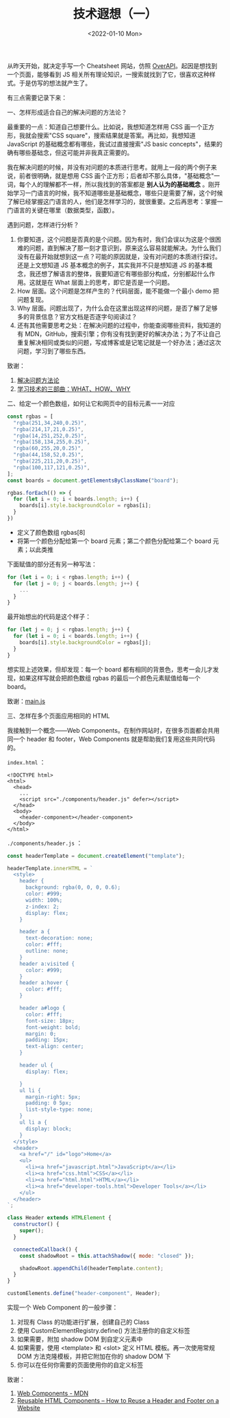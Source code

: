 #+TITLE: 技术遐想（一）
#+DATE: <2022-01-10 Mon>
#+TAGS[]: 技术 随笔

从昨天开始，就决定手写一个 Cheatsheet 网站，仿照
[[https://overapi.com/][OverAPI]]。起因是想找到一个页面，能够看到 JS
相关所有理论知识，一搜索就找到了它，很喜欢这种样式。于是仿写的想法就产生了。

有三点需要记录下来：

一、怎样形成适合自己的解决问题的方法论？

最重要的一点：知道自己想要什么。比如说，我想知道怎样用 CSS
画一个正方形，我就会搜索"CSS square"，搜索结果就是答案。再比如，我想知道
JavaScript 的基础概念都有哪些，我试过直接搜索"JS basic
concepts"，结果的确有哪些基础念，但这可能并非我真正需要的。

我在解决问题的时候，并没有对问题的本质进行思考。就用上一段的两个例子来说，前者很明确，就是想用
CSS
画个正方形；后者却不那么具体，"基础概念"一词，每个人的理解都不一样，所以我找到的答案都是
*别人认为的基础概念*
。刚开始学习一门语言的时候，我不知道哪些是基础概念，哪些只是需要了解，这个时候了解已经掌握这门语言的人，他们是怎样学习的，就很重要。之后再思考：掌握一门语言的关键在哪里（数据类型，函数）。

遇到问题，怎样进行分析？

1. 你要知道，这个问题是否真的是个问题。因为有时，我们会误以为这是个很困难的问题，直到解决了那一刻才意识到，原来这么容易就能解决。为什么我们没有在最开始就想到这一点？可能的原因就是，没有对问题的本质进行探讨。还是上文想知道
   JS 基本概念的例子，其实我并不只是想知道 JS
   的基本概念，我还想了解语言的整体，我要知道它有哪些部分构成，分别都起什么作用。这就是在
   What 层面上的思考，即它是否是一个问题。
2. How 层面。这个问题是怎样产生的？代码层面，能不能做一个最小 demo
   把问题复现。
3. Why
   层面。问题出现了，为什么会在这里出现这样的问题，是否了解了足够多的背景信息？官方文档是否逐字句阅读过？
4. 还有其他需要思考之处：在解决问题的过程中，你能查阅哪些资料，我知道的有
   MDN，GitHub，搜索引擎；你有没有找到更好的解决办法；为了不让自己重复解决相同或类似的问题，写成博客或是记笔记就是一个好办法；通过这次问题，学习到了哪些东西。

致谢：

1. [[https://github.com/lencx/z/discussions/79][解决问题方法论]]
2. [[https://program-think.blogspot.com/2009/02/study-technology-in-three-steps.html][学习技术的三部曲：WHAT、HOW、WHY]]

二、给定一个颜色数组，如何让它和网页中的目标元素一一对应

#+BEGIN_SRC js
    const rgbas = [
      "rgba(251,34,240,0.25)",
      "rgba(214,17,21,0.25)",
      "rgba(14,251,252,0.25)",
      "rgba(158,134,255,0.25)",
      "rgba(60,255,20,0.25)",
      "rgba(44,158,52,0.25)",
      "rgba(225,211,20,0.25)",
      "rgba(100,117,121,0.25)",
    ];
    const boards = document.getElementsByClassName("board");

    rgbas.forEach(() => {
      for (let i = 0; i < boards.length; i++) {
        boards[i].style.backgroundColor = rgbas[i];
      }
    })
#+END_SRC

- 定义了颜色数组 rgbas[8]
- 将第一个颜色分配给第一个 board 元素；第二个颜色分配给第二个 board
  元素；以此类推

下面赋值的部分还有另一种写法：

#+BEGIN_SRC js
    for (let i = 0; i < rgbas.length; i++) {
      for (let j = 0; j < boards.length; j++) {
        ...
      }
    }
#+END_SRC

最开始想出的代码是这个样子：

#+BEGIN_SRC js
    for (let j = 0; j < rgbas.length; j++) {
      for (let i = 0; i < boards.length; i++) {
        boards[i].style.backgroundColor = rgbas[j];
      }
    }
#+END_SRC

想实现上述效果，但却发现：每一个 board
都有相同的背景色，思考一会儿才发现，如果这样写就会把颜色数组 rgbas
的最后一个颜色元素赋值给每一个 board。

致谢：[[https://50projects50days.com/js/main.js][main.js]]

三、怎样在多个页面应用相同的 HTML

我接触到一个概念------Web
Components。在制作网站时，在很多页面都会共用同一个 header 和 footer，Web
Components 就是帮助我们复用这些共同代码的。

=index.html= ：

#+BEGIN_EXAMPLE
    <!DOCTYPE html>
    <html>
      <head>
        ...
        <script src="./components/header.js" defer></script>
      </head>
      <body>
        <header-component></header-component>
      </body>
    </html>
#+END_EXAMPLE

=./components/header.js= ：

#+BEGIN_SRC js
    const headerTemplate = document.createElement("template");

    headerTemplate.innerHTML = `
      <style>
        header {
          background: rgba(0, 0, 0, 0.6);
          color: #999;
          width: 100%;
          z-index: 2;
          display: flex;
        }

        header a {
          text-decoration: none;
          color: #fff;
          outline: none;
        }
        header a:visited {
          color: #999;
        }
        header a:hover {
          color: #fff;
        }

        header a#logo {
          color: #fff;
          font-size: 18px;
          font-weight: bold;
          margin: 0;
          padding: 15px;
          text-align: center;
        }

        header ul {
          display: flex;

        }
        ul li {
          margin-right: 5px;
          padding: 0 5px;
          list-style-type: none;
        }
        ul li a {
          display: block;
        }
      </style>
      <header>
        <a href="/" id="logo">Home</a>
        <ul>
          <li><a href="javascript.html">JavaScript</a></li>
          <li><a href="css.html">CSS</a></li>
          <li><a href="html.html">HTML</a></li>
          <li><a href="developer-tools.html">Developer Tools</a></li>
        </ul>
      </header>
    `;

    class Header extends HTMLElement {
      constructor() {
        super();
      }

      connectedCallback() {
        const shadowRoot = this.attachShadow({ mode: "closed" });

        shadowRoot.appendChild(headerTemplate.content);
      }
    }

    customElements.define("header-component", Header);
#+END_SRC

实现一个 Web Component 的一般步骤：

1. 对现有 Class 的功能进行扩展，创建自己的 Class
2. 使用 CustomElementRegistry.define() 方法注册你的自定义标签
3. 如果需要，附加 shadow DOM 到自定义元素中
4. 如果需要，使用 <template> 和 <slot> 定义 HTML 模板。再一次使用常规
   DOM 方法克隆模板，并把它附加在你的 shadow DOM 下
5. 你可以在任何你需要的页面使用你的自定义标签

致谢：

1. [[https://developer.mozilla.org/en-US/docs/Web/Web_Components][Web
   Components - MDN]]
2. [[https://www.freecodecamp.org/news/reusable-html-components-how-to-reuse-a-header-and-footer-on-a-website/][Reusable
   HTML Components -- How to Reuse a Header and Footer on a Website]]
